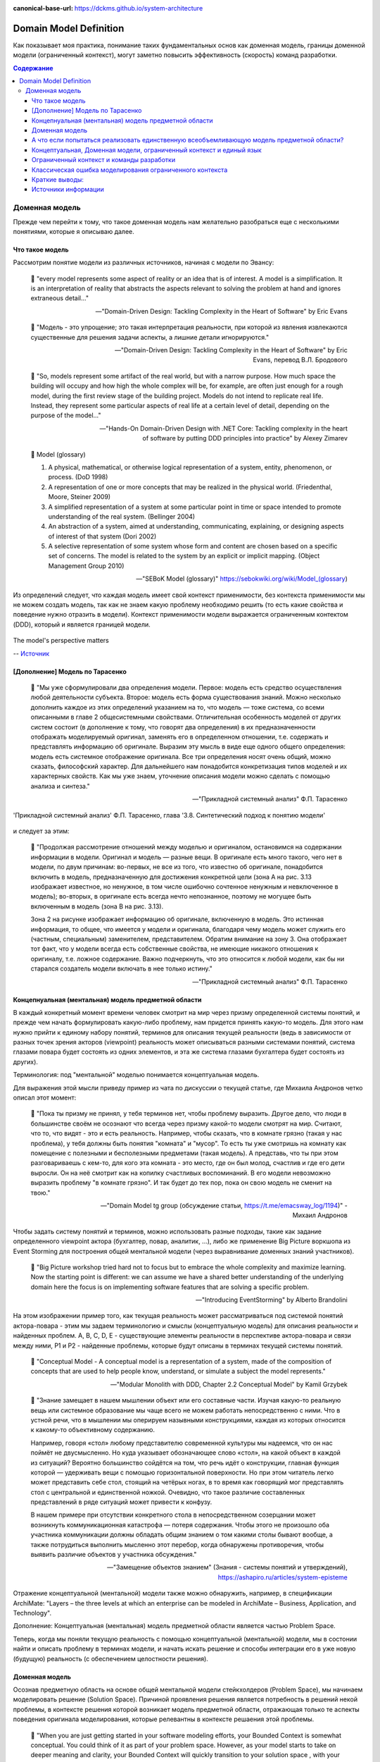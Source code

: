 :canonical-base-url: https://dckms.github.io/system-architecture

.. index:: Domain Model
   :name: stanislav3316-domain-model-definition


=======================
Domain Model Definition
=======================

.. sectionauthor:: Stanislav Bolsun

Как показывает моя практика, понимание таких фундаментальных основ как доменная модель, границы доменной модели (ограниченный контекст), могут заметно повысить эффективность (скорость) команд разработки.

.. contents:: Содержание



Доменная модель
===============

Прежде чем перейти к тому, что такое доменная модель нам желательно разобраться еще с несколькими понятиями, которые я описываю далее.



Что такое модель
----------------

Рассмотрим понятие модели из различных источников, начиная с модели по Эвансу:

    💬 "every model represents some aspect of reality or an idea that is of interest.
    A model is a simplification.
    It is an interpretation of reality that abstracts the aspects relevant to solving the problem at hand and ignores extraneous detail..."

    -- "Domain-Driven Design: Tackling Complexity in the Heart of Software" by Eric Evans

..

    💬 "Модель - это упрощение; это такая интерпретация реальности, при которой из явления извлекаются существенные для решения задачи аспекты, а лишние детали игнорируются."

    -- "Domain-Driven Design: Tackling Complexity in the Heart of Software" by Eric Evans, перевод В.Л. Бродового

..

    💬 "So, models represent some artifact of the real world, but with a narrow purpose.
    How much space the building will occupy and how high the whole complex will be, for example,
    are often just enough for a rough model, during the first review stage of the building project.
    Models do not intend to replicate real life. Instead, they represent some particular aspects of real life at a certain level of detail,
    depending on the purpose of the model..."

    -- "Hands-On Domain-Driven Design with .NET Core: Tackling complexity in the heart of software by putting DDD principles into practice" by Alexey Zimarev

..

    💬 Model (glossary)

    (1) A physical, mathematical, or otherwise logical representation of a system, entity, phenomenon, or process. (DoD 1998)

    (2) A representation of one or more concepts that may be realized in the physical world. (Friedenthal, Moore, Steiner 2009)

    (3) A simplified representation of a system at some particular point in time or space intended to promote understanding of the real system. (Bellinger 2004)

    (4) An abstraction of a system, aimed at understanding, communicating, explaining, or designing aspects of interest of that system (Dori 2002)

    (5) A selective representation of some system whose form and content are chosen based on a specific set of concerns. The model is related to the system by an explicit or implicit mapping. (Object Management Group 2010)

    -- "SEBoK Model (glossary)" https://sebokwiki.org/wiki/Model_(glossary)

Из определений следует, что каждая модель имеет свой контекст применимости, без контекста применимости мы не можем создать модель, так как не знаем какую проблему необходимо решить (то есть какие свойства и поведение нужно отразить в модели).
Контекст применимости модели выражается ограниченным контектом (DDD), который и является границей модели.

.. figure:: _media/model_perspectives.jpeg
   :alt: The model's perspective matters
   :align: center
   :width: 85%

   The model's perspective matters

   -- `Источник <https://ru.pinterest.com/pin/298222806578985943/>`__



[Дополнение] Модель по Тарасенко
---------------------------------

    💬 "Мы уже сформулировали два определения модели. Первое: модель есть средство осуществления любой деятельности субъекта. Второе: модель есть форма существования знаний.
    Можно несколько дополнить каждое из этих определений указанием на то, что модель — тоже система, со всеми описанными в главе 2 общесистемными свойствами.
    Отличительная особенность моделей от других систем состоит (в дополнение к тому, что говорят два определения) в их предназначенности отображать моделируемый оригинал, заменять его в определенном отношении, т.е. содержать и представлять информацию об оригинале.
    Выразим эту мысль в виде еще одного общего определения: модель есть системное отображение оригинала.
    Все три определения носят очень общий, можно сказать, философский характер. Для дальнейшего нам понадобится конкретизация типов моделей и их характерных свойств.
    Как мы уже знаем, уточнение описания модели можно сделать с помощью анализа и синтеза."

    -- "Прикладной системный анализ" Ф.П. Тарасенко

.. figure:: _media/tarasenko_model.png
   :alt: 'Прикладной системный анализ' Ф.П. Тарасенко, глава '3.8. Синтетический подход к понятию модели'
   :align: center
   :width: 100%

   'Прикладной системный анализ' Ф.П. Тарасенко, глава '3.8. Синтетический подход к понятию модели'

и следует за этим:

    💬 "Продолжая рассмотрение отношений между моделью и оригиналом, остановимся на содержании информации в модели. Оригинал и модель — разные вещи.
    В оригинале есть много такого, чего нет в модели, по двум причинам: во-первых, не все из того, что известно об оригинале, понадобится включить в модель, предназначенную для достижения конкретной цели (зона А на рис. 3.13 изображает известное, но ненужное, в том числе ошибочно сочтенное ненужным и невключенное в модель);
    во-вторых, в оригинале есть всегда нечто непознанное, поэтому не могущее быть включенным в модель (зона В на рис. 3.13).

    Зона 2 на рисунке изображает информацию об оригинале, включенную в модель. Это истинная информация, то общее, что имеется у модели и оригинала, благодаря чему модель может служить его (частным, специальным) заменителем, представителем.
    Обратим внимание на зону 3. Она отображает тот факт, что у модели всегда есть собственные свойства, не имеющие никакого отношения к оригиналу, т.е. ложное содержание.
    Важно подчеркнуть, что это относится к любой модели, как бы ни старался создатель модели включать в нее только истину."

    -- "Прикладной системный анализ" Ф.П. Тарасенко



Концепнуальная (ментальная) модель предметной области
-----------------------------------------------------

В каждый конкретный момент времени человек смотрит на мир через призму определенной системы понятий, и прежде чем начать формулировать какую-либо проблему, нам придется принять какую-то модель.
Для этого нам нужно прийти к единому набору понятий, терминов для описания текущей реальности (ведь в зависимости от разных точек зрения акторов (viewpoint) реальность может описываться разными системами понятий, система глазами повара будет состоять из одних элементов, и эта же система глазами бухгалтера будет состоять из других).

Терминология: под "ментальной" моделью понимается концептуальная модель.

Для выражения этой мысли приведу пример из чата по дискуссии о текущей статье, где Михаила Андронов четко описал этот момент:

    💬 "Пока ты призму не принял, у тебя терминов нет, чтобы проблему выразить.
    Другое дело, что люди в большинстве своём не осознают что всегда через призму какой-то модели смотрят на мир.
    Считают, что то, что видят - это и есть реальность.
    Например, чтобы сказать, что в комнате грязно (такая у нас проблема), у тебя должны быть понятия "комната" и "мусор".
    То есть ты уже смотришь на комнату как помещение с полезными и бесполезными предметами (такая модель).
    А представь, что ты при этом разговариваешь с кем-то, для кого эта комната - это место, где он был молод, счастлив и где его дети выросли.
    Он на неё смотрит как на копилку счастливых воспоминаний.
    В его модели невозможно выразить проблему "в комнате грязно".
    И так будет до тех пор, пока он свою модель не сменит на твою."

    -- "Domain Model tg group (обсуждение статьи, https://t.me/emacsway_log/1194)" - Михаил Андронов

Чтобы задать систему понятий и терминов, можно использовать разные подходы, такие как задание определенного viewpoint актора (бухгалтер, повар, аналитик, ...), либо же применение Big Picture воркшопа из Event Storming для построения общей ментальной модели (через выравнивание доменных знаний участников).

    💬 "Big Picture workshop tried hard not to focus but to embrace the whole complexity and maximize learning.
    Now the starting point is different: we can assume we have a shared better understanding of the underlying domain here the focus is on implementing software features that are solving a specific problem.

    .. the big picture was a model of our current level of understanding, by digging deeper into key interaction we are already making it obsolete.

    .. Gather all the key people in the same room and build together a model of the current understanding of the system"

    -- "Introducing EventStorming" by Alberto Brandolini


.. figure:: _media/actor_perspective.png
   :alt: Actor perspective on current reality
   :align: center
   :width: 100%

   На этом изображении пример того, как текущая реальность может рассматриваться под системой понятий актора-повара - этим мы задаем терминологию и смыслы (концептуальную модель) для описания реальности и найденных проблем.
   A, B, C, D, E - существующие элементы реальности в перспективе актора-повара и связи между ними, P1 и P2 - найденные проблемы, которые будут описаны в терминах текущей системы понятий.

..

    💬 "Conceptual Model - A conceptual model is a representation of a system, made of the composition of concepts that are used to help people know, understand, or simulate a subject the model represents."

    -- "Modular Monolith with DDD, Chapter 2.2 Conceptual Model" by Kamil Grzybek

..

    💬 "Знание замещает в нашем мышлении объект или его составные части. Изучая какую-то реальную вещь или системное образование мы чаще всего не можем работать непосредственно с ними. Что в устной речи, что в мышлении мы оперируем назывными конструкциями, каждая из которых относится к какому-то объективному содержанию.

    Например, говоря «стол» любому представителю современной культуры мы надеемся, что он нас поймёт не двусмысленно. Но куда указывает обозначающее слово «стол», на какой объект в каждой из ситуаций? Вероятно большинство сойдётся на том, что речь идёт о конструкции, главная функция которой — удерживать вещи с помощью горизонтальной поверхности. Но при этом читатель легко может представить себе стол, стоящий на четёрых ногах, в то время как говорящий мог представлять стол с центральной и единственной ножкой. Очевидно, что такое различие составленных представлений в ряде ситуаций может привести к конфузу.

    В нашем примере при отсутствии конкретного стола в непосредственном созерцании может возникнуть коммуникационная катастрофа — потеря содержания. Чтобы этого не произошло оба участника коммуникации должны обладать общим знанием о том какими столы бывают вообще, а также потрудиться выполнить мысленно этот перебор, когда обнаружены противоречия, чтобы выявить различие объектов у участника обсуждения."

    -- "Замещение объектов знанием" (Знания - системы понятий и утверждений), https://ashapiro.ru/articles/system-episteme


Отражение концептуальной (ментальной) модели также можно обнаружить, например, в спецификации ArchiMate: "Layers – the three levels at which an enterprise can be modeled in ArchiMate – Business, Application, and Technology".

.. seealso::

    - `Types of Models <https://sebokwiki.org/wiki/Types_of_Models/>`_

    - `Concept (glossary) <https://sebokwiki.org/wiki/Concept_(glossary)/>`_

    - `Conceptual_Model <https://sebokwiki.org/wiki/System_Modeling_Concepts#Conceptual_Model/>`_

Дополнение: Концептуальная (ментальная) модель предметной области является частью Problem Space.

Теперь, когда мы поняли текущую реальность с помощью концептуальной (ментальной) модели, мы в состонии найти и описать проблему в терминах модели, и начать искать решение и способы интеграции его в уже новую (будущую) реальность (с обеспечением целостности решения).



Доменная модель
---------------

Осознав предметную область на основе общей ментальной модели стейкхолдеров (Problem Space), мы начинаем моделировать решение (Solution Space).
Причиной проявления решения является потребность в решений некой проблемы, в контексте решения которой возникает модель предметной области, отражающая только те аспекты поведения оригинала моделирования, которые релевантны в контексте решаения этой проблемы.

    💬 "When you are just getting started in your software modeling efforts, your Bounded Context is
    somewhat conceptual. You could think of it as part of your problem space. However, as your model
    starts to take on deeper meaning and clarity, your Bounded Context will quickly transition to your
    solution space , with your software model being reflected as project source code. (The problem
    space and solution space are better explained in the box.) Remember that a Bounded Context is
    where a model is implemented, and you will have separate software artifacts for each Bounded
    Context."

    -- "Domain-Driven Design Distilled" by Vaughn Vernon

Начнем также с определения доменной модели из различных источников:

    💬 "Going back to Chapter 1, Why Domain-Driven Design?, if the business domain and the particular problems we have to
    solve are in our problem space, the domain model is purely in our solution space.
    We will be modeling our solution, and those models will be our domain models."

    -- "Hands-On Domain-Driven Design with .NET Core: Tackling complexity in the heart of software by putting DDD principles into practice" by Alexey Zimarev

..

    💬 "What’s a Domain Model?
    It’s a software model of the very specific business domain you are working in. Often it’s implemented as an object model,
    where those objects have both data and behavior with literal and accurate business meaning.
    Creating a unique, carefully crafted domain model at the heart of a core, strategic application or subsystem is essential to
    practicing DDD. With DDD your domain models will tend to be smallish, very focused.
    Using DDD, you never try to model the whole business enterprise with a single, large domain model. Phew, that’s good!"

    -- "Implementing Domain-Driven Design" by Vaughn Vernon

Модель является абстракцией, воплощаемой решением (реализацией).

    💬 "A domain model is not a particular diagram; it is the idea that the diagram is intended to convey.
    It is not just the knowledge in a domain expert's head;
    it is a rigorously organized and selective abstraction of that knowledge.
    A diagram can represent and communicate a model, as can carefully written code, as can an English sentence...

    The model and the heart of the design shape each other.
    It is the intimate link between the model and the implementation that makes the model relevant and ensures that the analysis that went into it applies to the final product, a running program.
    This binding of model and implementation also helps during maintenance and continuing development, because the code can be interpreted based on understanding the model. (See Chapter 3.)"

    -- "Domain-Driven Design: Tackling Complexity in the Heart of Software" by Eric Evans

Доменная модель существует в определеном контексте решаемой проблемы (в ограниченном контексте), и служит для описания решения и интеграции его с другими ограниченными контекстами (другими элементами системы).
Доменная и концептуальная модели образуют единое целое (в DDD), ведь первая получается путем "доуточнения и дорисовки" деталей из второй, обе модели используют единую и согласованную терминологию и систему понятий.

    💬 "A Domain Model in Software Engineering can be thought of as a conceptual model of a system which describes the various entities involved in that system and their relations."

    -- "A Brief Introduction to Domain Modeling" article by Oleg Chursin (https://olegchursin.medium.com/a-brief-introduction-to-domain-modeling-862a30b38353)

.. figure:: _media/domain_model_uml.jpg
   :alt: Domain model UML example
   :align: center
   :width: 100%

   Domain model UML example.
   Доменная модель выводится из концептуальной модели путем "дорисовывания" деталей и связей, формирующих решение для новой реальности.

   -- `Источник <https://olegchursin.medium.com/a-brief-introduction-to-domain-modeling-862a30b38353>`__


.. figure:: _media/ddd_model_and_reality.png
   :alt: Integrating solution into new reality
   :align: center
   :width: 100%

   Integrating solution into new reality



А что если попытаться реализовать единственную всеобъемливающую модель предметной области?
------------------------------------------------------------------------------------------

Если решаемой проблемы не существует или она неизвестена, то и модель под решение у нас построить не получится, но если попробовать создать модель на все случаи жизни, то тогда придется полностью воспроизвести оригинал моделирования, что не позволит эффективно решать задачи (например, осуществление навигации судна по точной копии планеты Земля).

    💬 "Because the term domain model includes the word domain, we might get the idea that we should create a single, cohesive, all-inclusive model of an organization’s entire business domain—you know, like an enterprise model.
    However, when using DDD, that is not our goal. DDD places emphasis on just the opposite. The whole Domain of the organization is composed of Subdomains.
    Using DDD, models are developed in Bounded Contexts. In fact, developing a Domain Model is actually one way that we focus on only one specific area of the whole business domain.
    Any attempt to define the business of even a moderately complex organization in a single, all-encompassing model will be at best extremely difficult and will usually fail.
    As is made clear in this chapter, vigorously separating distinct areas of the whole business domain will help us succeed.

    So, if a domain model shouldn’t be all-inclusive of what the organization does and how it does it, what should it be, exactly?

    Almost every software Domain has multiple Subdomains. It really doesn’t matter whether the organization is huge and extremely complex or consists of just a few people and the software they use.
    There are different functions that make any business successful, so it’s advantageous to think about each of those business functions separately."

    -- "Implementing Domain-Driven Design" by Vaughn Vernon


В качестве иллюстрации того, что модель создается для решения конкретных задач (имеет определенный контекст применимости), рассмотрим примеры из доклада Эрика Эванса (Eric Evans — Tackling Complexity in the Heart of Software, Domain-Driven Design Europe 2016 - Brussels, January 26-29, 2016).

1. Карта морского ориентирования (цилиндрическая проекция Меркатора)

.. figure:: _media/mercator_projection.png
   :alt: Mercator projection
   :align: center
   :width: 100%

   Mercator projection

   -- `Источник <https://www.youtube.com/watch?v=dnUFEg68ESM&ab_channel=Domain-DrivenDesignEurope>`__

Такие карты используют относительное искажение размеров объектов относительно друг друга, но помогают направлять компас в сторону нужной конечной точки (направление на карте полностью совпадет со стрелкой компаса).
На этой карте Африка и Гренландия выглядят равными по площади, но в действительности, Африка в 14 раз больше Гренландии, то есть у карты есть четкое предназначение, задача для которой она нужна, и только для нее - навигация судов.

2. Картографическая проекция земного шара на поверхность многогранника (проекция Димаксион (Фуллера))

.. figure:: _media/fuller_projection.png
   :alt: Fuller projection
   :align: center
   :width: 100%

   Fuller projection

   -- `Источник <https://ru.m.wikipedia.org/wiki/%D0%A4%D0%B0%D0%B9%D0%BB:Fuller_projection_rotated.svg>`__

Данная проекция имеет меньшие искажения относительных размеров объектов, особенно в сравнении с проекцией Меркатора, то есть, она может служить более точным инструментом определения относительных размеров объектов земли.

.. seealso::

    💬 "We're making an effort with DDD to recognize that there is no practical way to have a canonical, enterprise data model where every single element in the model is representative of how every team in the enterprise would want to use it.
    It just doesn't happen. There's always some difference, and many times there are many differences that make it very painful for one team to try to use the model that another team has created.
    That's why we're focused on the bounded context with a ubiquitous language."

   `Vaughn Vernon объясняет, почему построение канонической всеобъемлющей модели предприятия и единой предметной области на основе единой модели деятельности - миф <https://www.infoq.com/articles/modeling-uncertainty-reactive-ddd/>`_



Концептуальная, Доменная модели, ограниченный контекст и единый язык
-------------------------------------------------------------------

Ограниченный контекст - это рассмотрение объекта моделирования с определенной точки зрения, с определенного ракурса решаемой проблемы (см. пример с огурцом далее).
Основным назначением ограниченного контекста является поиск баланса между простой модели и ее достаточностью для решения проблемы (и концептуальной, и доменной модели).


    💬 "When you are just getting started in your software modeling efforts, your Bounded Context is
    somewhat conceptual. You could think of it as part of your problem space. However, as your model
    starts to take on deeper meaning and clarity, your Bounded Context will quickly transition to your
    solution space, with your software model being reflected as project source code. (The problem
    space and solution space are better explained in the box.) Remember that a Bounded Context is
    where a model is implemented, and you will have separate software artifacts for each Bounded
    Context."

    -- "Domain-Driven Design Distilled" by Vaughn Vernon


Количество слов используемых человеком в лексиконе ограничено, это около 6000 слов (в зависимости от языка), а количство явлений окружающего мира - безгранично.
Это и есть та самая причина того, что если один термин обозначает несколько явлений окружающего мира, либо наоборот, одно явление мы называем различными терминами, - это обозначает лингвистический конфликт.

.. seealso:: `Википедия: Словарный запас <https://ru.m.wikipedia.org/wiki/%D0%A1%D0%BB%D0%BE%D0%B2%D0%B0%D1%80%D0%BD%D1%8B%D0%B9_%D0%B7%D0%B0%D0%BF%D0%B0%D1%81/>`_

И при поиске ограниченных контекстов мы можем ориентироваться на эти лингвистические конфликты в процессе коммуникации (эти конфликты и являются первыми маркерами/границами ограниченнных контекстов).

    💬 "The Language of a team in an explicit Bounded Context expressed as a domain model adds true business value
    and gives us certainty that we are implementing the correct software."

    -- "Implementing Domain-Driven Design" by Vaughn Vernon

Если внутри своего ограниченно контекста мы встречаем языковой конфликт, то это может являться симптомом того, что мы решаем сразу несколько задач одновременно.
То есть, если мы называем одно явление разными терминами, то скорее всего это явление используется в разных контекстах, и наш контекст служит нескольким целям.
Это сигнал о том, что наша модель переусложнена и при решении одной задачи мы вынуждены работать с теми деталями модели, которые нерелевантны для нас в момент рассмотрения. Это все отбирает ресурс внимания у команды и может удорожать процесс разработки для бизнеса.

Поэтому, внутри каждого ограниченного контекста существует строгий единый (согласованный) язык (система понятий).
Единый (согласованный) язык не просто словарь внутри компании, это подразумевает, в первую очередь, согласованный язык внутри границ применимости модели.
Мы, в рамках модели, ограничены ограниченным контекстом, где каждый термин обозначает строго одно явление.

    💬 "The model is a set of concepts built up in the heads of people on the project, with terms and relationships that reflect domain insight.
    These terms and interrelationships provide the semantics of a language that is tailored to the domain while being precise enough for technical development.
    This is a crucial cord that weaves the model into development activity and binds it with the code."

    -- "Domain-Driven Design: Tackling Complexity in the Heart of Software" by Eric Evans

В качестве примера можно привести модель обыкновенного огурца, где термин "огурец" в каждом ограниченном контексте имеет строгое и однозначное толкование (но разное): плод, ингредиент, груз ...

.. figure:: _media/cucumber_BC.jpg
   :alt: Сucumber in diffent Bounded Contexts
   :align: center
   :width: 100%

   Сucumber in diffent Bounded Contexts

Единый (согласованный) язык является средством выражения и концептуальной (ментальной), и доменной моделей.
Отличительной чертой DDD является то, что в нем концептуальная (ментальная) модель и доменная модель - совмещены и выполняют одну и ту же функцию (именно поэтому всегда в литературе говорится явно только о доменной модели).

.. figure:: _media/shared_mental_model.jpg
   :alt: What DDD is
   :align: center
   :width: 100%

   (What DDD is).
   What if the domain experts, the development team, other stakeholders, and (most importantly) the source code itself all share the same model?
   In this case, there is no translation from the domain expert's requirements to the code.
   Rather, the code is designed to reflect the shared mental model directly. And that is the goal of domain-driven design.


.. seealso::

    - ":ref:`stanislav3316-system-complexity`"



[Дополнение] Про профессиональные языки от Тарасенко:

    💬 "Главная для нас особенность — то, что язык является универсальным средством моделирования: говорить можно о чем угодно. Из многих свойств языка, обеспечивающих ему это свойство, обратим внимание на расплывчатость смысла слов.

    Приведем пример словесной модели некоторой ситуации. «В комнату вошел высокий красивый молодой человек, неся тяжелый сверток». Так и видится реальная картина. Но «высокий» — какого именно роста? «Молодой» — а сколько ему лет?
    Не говоря уж о том, что такое «красивый». «Тяжелый» — какого веса? Практически ни одно слово естественного языка не имеет точного смысла. Можно привести аналогию: «смысл» конкретной ситуации — точка, «смысл» слова — облако.
    Описывая конкретную ситуацию, мы как бы обволакиваем точку облаками, понимая, что истина гдето в середине этого скопления. В большинстве случаев, особенно в быту, такого приблизительного, расплывчатого описания бывает достаточно для действий, часто успешных.
    В некоторых видах деятельности такая расплывчатость сознательно используется как важный позитивный фактор: поэзия, юмор, политика, дипломатия, мошенничество…

    Однако в случаях, когда необходимо произвести конкретный продукт, достичь конкретного результата, этой конкретности начинает мешать расплывчатость бытового языка.
    И тогда те, кто занимается конкретной деятельностью, изживают мешающую неопределенность, вводя в язык более точные термины.
    У всякой группы с ее общими целями вырабатывается свой, специфический язык, обеспечивающий нужной точностью эту деятельность.
    У скотоводческого африканского племени масаев есть сотни терминов для характеристики коров; у северных народов — множество терминов, определяющих состояние снега;
    на своих языках разговаривают физики, медики, юристы; уголовники «ботают по фене»; молодежь говорит на слэнге, не понятном для взрослых; лондонские «низы» разговаривают на «кокни».
    Общий вывод: всякая групповая деятельность требует выработки специального, более точного, чем разговорный, языка; условно назовем его профессиональным.

    Профессиональные языки более точны, чем разговорный, за счет большей определенности их терминов. Важно осознать, что снятие неопределенности может быть осуществлено только за счет новой, дополнительной информации.

    Таким образом, увеличение точности смысла языковых моделей идет за счет добывания и включения в язык все новой и новой информации о предмете интереса.

    Есть ли предел этому процессу уточнения? Есть, и это язык математики, в котором термины максимально точны, однозначны. Правда, полностью изжить неопределенность невозможно, иначе было бы невозможно о бесконечности мира говорить конечными фразами.
    Есть несколько (и не только вспомогательных, но и базовых) понятий в математике, имеющих расплывчатый смысл: «приблизительно равно», «значительно больше (меньше)», «бесконечно мало (велико)», «неопределенно» и т.д.
    И все же математический язык является крайним, самым точным справа в спектре языков описания реальности (рис. 3.7)."

    -- "Прикладной системный анализ" Ф.П. Тарасенко

.. seealso::

    - ":ref:`stanislav3316-language-context`"



Ограниченный контекст и команды разработки
------------------------------------------

Для того чтобы реализовать модель, команда должна ее понимать, соответственно, набольшей эффективностью команда будет обладать тогда, когда граница ответственности команды совпадает с границей модели.
Это и можно назвать границей автономности рабочей команды, что позволяет команде фокусироваться на решении конкретной задачи.
В ограниченном контексте команды модель обладает наибольшей внутренней связанностью (cohesion) и наименьшим сопряжением (coupling) с другими ограниченными контекстами.

В таком случае решается проблема Брукса, а именно, достижение автономности команды, - рост коммуникационных связей внутри команды и уменьшение коммуникационных связей между командами.

.. seealso::

    - ":ref:`emacsway-team-topologies-at-scale`"


Если же модель поделить неправильно, допустим, разрезать полноценную модель на две разные части, то резко возрастет количество коммуникационных путей между командами (для сохранения и поддержки инвариантов модели), и этим мы ухудшаем параллелизм задач.
Аналогично, если свалим в один ограниченный контекст две модели которые служат двум разным целям, то мы увеличим когнитивную нагрузку команды (путем введения информации нерелеватной в момент рассмотрения, тем самым отнимая когнитивные ресурсы у человека).
И чтобы достичь наибольшего уровня автономности команд, обеспечить их независимость друг от друга нужно правильно определить ограниченные контексты.

Таким образом, можно прийти к выводу, что ограниченный контекст помогает решить две проблемы:

1. Снижение когнитивной нагрузки на команду (путем исключения из рассмотрения нерелевантных деталей)

2. Снижение коммуникативной нагрузки между командами (путем концентрации релевантных деталей)



Классическая ошибка моделирования ограниченного контекста
---------------------------------------------------------

Классическая ошибка при моделировании ограниченного контекста заключается в том, что при неправильном понимании модели возникает желание "запихнуть" модель объекта моделирования в какой-то один ограниченный контекст.
Существует два самых неправильных вопроса - в какой ограниченный контекст поместить сущность и как мне получить из другого ограниченного контекста нужную сущность.

Моделирование ограниченного контекста - это не кройка. Плод, груз, ингредиент, блюдо - это все модели одного и того же объекта моделирования - огурца, только в разных ограниченных контекстах.
Можно рассмотреть ограниченный контекст как одну из плоскостей додека‌эдра (когда один и тот же элемент виден под разными ракурсами), а не как фрагмент пазла (когда один элемент может принадлежать только одному фрагменту полотна).

Задача не в том, в какой ограниченный контекст "запихнуть", и не в том, как разрезать, а в том, какие именно аспекты поведения объекта моделирования релевантны в контексте решаемой проблемы.
Посетитель, пользователь, клиент, покупатель, плательщик, получатель, адресат - это все тоже модели одного и того же объекта моделирования.

.. figure:: _media/bc_perspective.png
   :alt: Different pespectives are matter
   :align: center
   :width: 60%

   Different pespectives are matter

   -- `Источник <https://mnogogranniki.ru/dodekaedr.html>`__

Владик отлично подчеркивает это в своем примере:

    💬 "However, it is more difficult to represent such a divergent model of the business domain in software. Source code doesn’t cope well with ambiguity. If we were to bring the sales department’s complicated model into marketing,
    it would introduce complexity where it’s not needed— far more detail and behavior than marketing people need for optimizing advertising campaigns. But if we were to try to simplify the sales model according to the marketing world view,
    it wouldn’t fit the sales subdomain’s needs, because it’s too simplistic for managing and optimizing the sales process.
    We’d have an overengineered solution in the first case and an under-engineered one in the second."



Краткие выводы:
---------------

1. чтобы описать проблему, нужно сначала принять какую-то модель, систему понятий (концептуальная (ментальная) модель)
2. далее, мы можем приступать к поиску решения в виде доменой модели и способах интеграции решения в новую реальность
3. ограниченный контекст модели - это области применения модели в контексте решаемой проблемы ("заказ" для бухгалтера и "заказ" для повара имеют совершенно разные контексты и соотвествтенно это разные модели для разных задач)
4. в DDD концептуальная (ментальная) и доменная модель - сходятся, и выражаются через единый согласованный язык



Источники информации
--------------------

1. Ivan Zakrevskii
2. Mikhail Andronov
3. Группа тг-канала объединения ИТ-архитекторов (@ru_arc)
4. DDDevotion chat (tg https://t.me/iDDDqd)
5. Группа тг-канала (@emacsway_log) о Software Design/Architecture, DDD, Microservice Architecture, Distributed Systems, SDLC, Agile, Team Topology etc.
6. рефлексия собственного опыта

